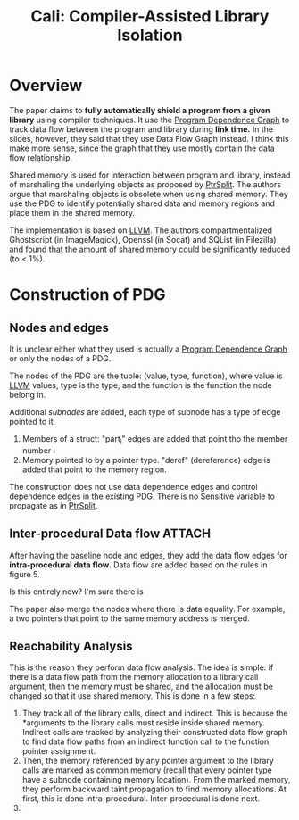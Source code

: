 :PROPERTIES:
:ID:       0fc81ef8-f433-4a84-95b6-9a0b19a48b73
:END:
#+title: Cali: Compiler-Assisted Library Isolation

* Overview
The paper claims to *fully automatically shield a program from a given library*
using compiler techniques. It use the [[id:8a5377ad-ffd8-4d57-8468-d8e2cebeb4fe][Program Dependence Graph]] to track data
flow between the program and library during *link time.* In the slides, however,
they said that they use Data Flow Graph instead. I think this make more sense,
since the graph that they use mostly contain the data flow relationship.

Shared memory is used for interaction between program and library, instead of
marshaling the underlying objects as proposed by [[id:5858d065-e920-48c1-9b26-f3fc071a9bf2][PtrSplit]]. The authors argue
that marshaling objects is obsolete when using shared memory. They use the PDG
to identify potentially shared data and memory regions and place them in the
shared memory.

The implementation is based on [[id:54e328ec-fe5a-47dd-b78a-d1204b790ecf][LLVM]]. The authors compartmentalized Ghostscript
(in ImageMagick), Openssl (in Socat) and SQList (in Filezilla) and found that
the amount of shared memory could be significantly reduced (to < 1%).


* Construction of PDG
** Nodes and edges
It is unclear either what they used is actually a [[id:8a5377ad-ffd8-4d57-8468-d8e2cebeb4fe][Program Dependence Graph]] or
only the nodes of a PDG.

The nodes of the PDG are the tuple: (value, type, function), where value is
[[id:54e328ec-fe5a-47dd-b78a-d1204b790ecf][LLVM]] values, type is the type, and the function is the function the node
belong in.

Additional /subnodes/ are added, each type of subnode has a type of edge pointed
to it.
1. Members of a struct: "part_i" edges are added that point tho the member
   number i
2. Memory pointed to by a pointer type. "deref" (dereference) edge is added that
   point to the memory region.

The construction does not use data dependence edges and control dependence edges
in the existing PDG. There is no Sensitive variable to propagate as in [[id:5858d065-e920-48c1-9b26-f3fc071a9bf2][PtrSplit]].
** Inter-procedural Data flow :ATTACH:
After having the baseline node and edges, they add the data flow edges for
*intra-procedural data flow*. Data flow are added based on the rules in figure 5.

Is this entirely new? I'm sure there is

The paper also merge the nodes where there is data equality. For example, a two
pointers that point to the same memory address is merged.

[[attachment:_20211111_193130screenshot.png]]
** Reachability Analysis
This is the reason they perform data flow analysis. The idea is simple: if there
is a data flow path from the memory allocation to a library call argument, then
the memory must be shared, and the allocation must be changed so that it use
shared memory. This is done in a few steps:
1. They track all of the library calls, direct and indirect. This is because the
   *arguments to the library calls must reside inside shared memory. Indirect
   calls are tracked by analyzing their constructed data flow graph to find data
   flow paths from an indirect function call to the function pointer assignment.
2. Then, the memory referenced by any pointer argument to the library calls are
   marked as common memory (recall that every pointer type have a subnode
   containing memory location). From the marked memory, they perform backward
   taint propagation to find memory allocations. At first, this is done
   intra-procedural. Inter-procedural is done next.
3.
